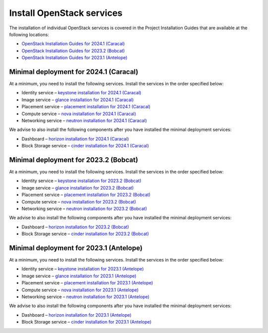 ==========================
Install OpenStack services
==========================

The installation of individual OpenStack services is covered in the
Project Installation Guides that are available at the following
locations:

* `OpenStack Installation Guides for 2024.1 (Caracal)
  <https://docs.openstack.org/2024.1/install/>`_
* `OpenStack Installation Guides for 2023.2 (Bobcat)
  <https://docs.openstack.org/2023.2/install/>`_
* `OpenStack Installation Guides for 2023.1 (Antelope)
  <https://docs.openstack.org/2023.1/install/>`_

Minimal deployment for 2024.1 (Caracal)
~~~~~~~~~~~~~~~~~~~~~~~~~~~~~~~~~~~~~~~

At a minimum, you need to install the following services. Install the services
in the order specified below:

* Identity service – `keystone installation for 2024.1 (Caracal)
  <https://docs.openstack.org/keystone/2024.1/install/>`_
* Image service – `glance installation for 2024.1 (Caracal)
  <https://docs.openstack.org/glance/2024.1/install/>`_
* Placement service – `placement installation for 2024.1 (Caracal)
  <https://docs.openstack.org/placement/2024.1/install/>`_
* Compute service – `nova installation for 2024.1 (Caracal)
  <https://docs.openstack.org/nova/2024.1/install/>`_
* Networking service – `neutron installation for 2024.1 (Caracal)
  <https://docs.openstack.org/neutron/2024.1/install/>`_

We advise to also install the following components after you have installed the
minimal deployment services:

* Dashboard – `horizon installation for 2024.1 (Caracal) <https://docs.openstack.org/horizon/2024.1/install/>`_
* Block Storage service – `cinder installation for 2024.1 (Caracal) <https://docs.openstack.org/cinder/2024.1/install/>`_

Minimal deployment for 2023.2 (Bobcat)
~~~~~~~~~~~~~~~~~~~~~~~~~~~~~~~~~~~~~~

At a minimum, you need to install the following services. Install the services
in the order specified below:

* Identity service – `keystone installation for 2023.2 (Bobcat)
  <https://docs.openstack.org/keystone/2023.2/install/>`_
* Image service – `glance installation for 2023.2 (Bobcat)
  <https://docs.openstack.org/glance/2023.2/install/>`_
* Placement service – `placement installation for 2023.2 (Bobcat)
  <https://docs.openstack.org/placement/2023.2/install/>`_
* Compute service – `nova installation for 2023.2 (Bobcat)
  <https://docs.openstack.org/nova/2023.2/install/>`_
* Networking service – `neutron installation for 2023.2 (Bobcat)
  <https://docs.openstack.org/neutron/2023.2/install/>`_

We advise to also install the following components after you have installed the
minimal deployment services:

* Dashboard – `horizon installation for 2023.2 (Bobcat) <https://docs.openstack.org/horizon/2023.2/install/>`_
* Block Storage service – `cinder installation for 2023.2 (Bobcat) <https://docs.openstack.org/cinder/2023.2/install/>`_

Minimal deployment for 2023.1 (Antelope)
~~~~~~~~~~~~~~~~~~~~~~~~~~~~~~~~~~~~~~~~

At a minimum, you need to install the following services. Install the services
in the order specified below:

* Identity service – `keystone installation for 2023.1 (Antelope)
  <https://docs.openstack.org/keystone/2023.1/install/>`_
* Image service – `glance installation for 2023.1 (Antelope)
  <https://docs.openstack.org/glance/2023.1/install/>`_
* Placement service – `placement installation for 2023.1 (Antelope)
  <https://docs.openstack.org/placement/2023.1/install/>`_
* Compute service – `nova installation for 2023.1 (Antelope)
  <https://docs.openstack.org/nova/2023.1/install/>`_
* Networking service – `neutron installation for 2023.1 (Antelope)
  <https://docs.openstack.org/neutron/2023.1/install/>`_

We advise to also install the following components after you have installed the
minimal deployment services:

* Dashboard – `horizon installation for 2023.1 (Antelope) <https://docs.openstack.org/horizon/2023.1/install/>`_
* Block Storage service – `cinder installation for 2023.1 (Antelope) <https://docs.openstack.org/cinder/2023.1/install/>`_
